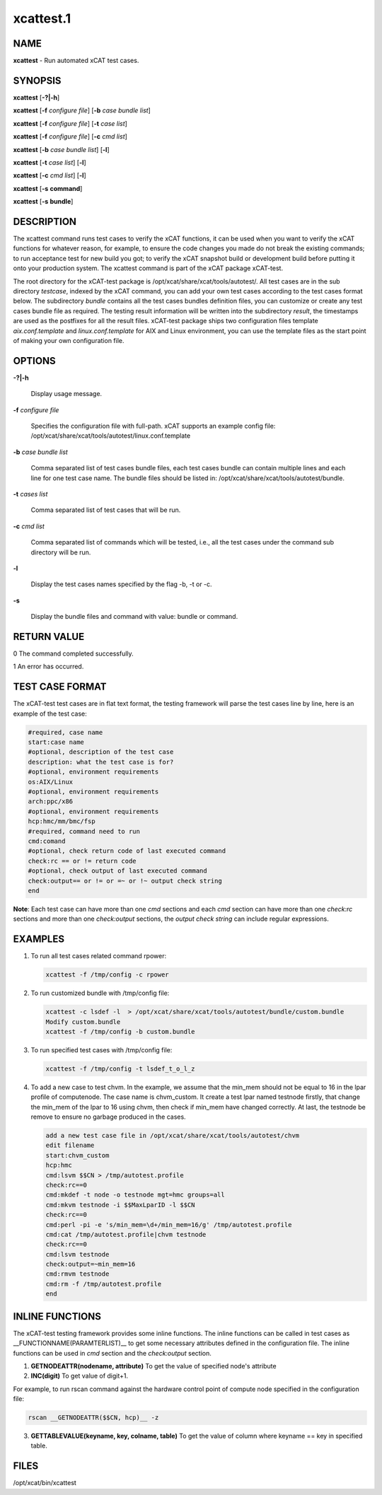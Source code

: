 
##########
xcattest.1
##########

.. highlight:: perl


****
NAME
****


\ **xcattest**\  - Run automated xCAT test cases.


********
SYNOPSIS
********


\ **xcattest**\  [\ **-?|-h**\ ]

\ **xcattest**\  [\ **-f**\  \ *configure file*\ ] [\ **-b**\  \ *case bundle list*\ ]

\ **xcattest**\  [\ **-f**\  \ *configure file*\ ] [\ **-t**\  \ *case list*\ ]

\ **xcattest**\  [\ **-f**\  \ *configure file*\ ] [\ **-c**\  \ *cmd list*\ ]

\ **xcattest**\  [\ **-b**\  \ *case bundle list*\ ] [\ **-l**\ ]

\ **xcattest**\  [\ **-t**\  \ *case list*\ ] [\ **-l**\ ]

\ **xcattest**\  [\ **-c**\  \ *cmd list*\ ] [\ **-l**\ ]

\ **xcattest**\  [\ **-s**\  \ **command**\ ]

\ **xcattest**\  [\ **-s**\  \ **bundle**\ ]


***********
DESCRIPTION
***********


The xcattest command runs test cases to verify the xCAT functions, it can be used when you want to verify the xCAT functions for whatever reason, for example, to ensure the code changes you made do not break the existing commands; to run acceptance test for new build you got; to verify the xCAT snapshot build or development build before putting it onto your production system. The xcattest command is part of the xCAT package xCAT-test.

The root directory for the xCAT-test package is /opt/xcat/share/xcat/tools/autotest/. All test cases are in the sub directory \ *testcase*\ , indexed by the xCAT command, you can add your own test cases according to the test cases format below. The subdirectory \ *bundle*\  contains all the test cases bundles definition files, you can customize or create any test cases bundle file as required. The testing result information will be written into the subdirectory \ *result*\ , the timestamps are used as the postfixes for all the result files. xCAT-test package ships two configuration files template \ *aix.conf.template*\  and \ *linux.conf.template*\  for AIX and Linux environment, you can use the template files as the start point of making your own configuration file.


*******
OPTIONS
*******



\ **-?|-h**\ 
 
 Display usage message.
 


\ **-f**\  \ *configure file*\ 
 
 Specifies the configuration file with full-path. xCAT supports an example config file: /opt/xcat/share/xcat/tools/autotest/linux.conf.template
 


\ **-b**\  \ *case bundle list*\ 
 
 Comma separated list of test cases bundle files, each test cases bundle can contain multiple lines and each line for one test case name. The bundle files should be listed in: /opt/xcat/share/xcat/tools/autotest/bundle.
 


\ **-t**\  \ *cases list*\ 
 
 Comma separated list of test cases that will be run.
 


\ **-c**\  \ *cmd list*\ 
 
 Comma separated list of commands which will be tested, i.e., all the test cases under the command sub directory will be run.
 


\ **-l**\ 
 
 Display the test cases names specified by the flag -b, -t or -c.
 


\ **-s**\ 
 
 Display the bundle files and command with value: bundle or command.
 



************
RETURN VALUE
************


0 The command completed successfully.

1 An error has occurred.


****************
TEST CASE FORMAT
****************


The xCAT-test test cases are in flat text format, the testing framework will parse the test cases line by line, here is an example of the test case:


.. code-block:: perl

   #required, case name
   start:case name
   #optional, description of the test case
   description: what the test case is for?
   #optional, environment requirements
   os:AIX/Linux
   #optional, environment requirements
   arch:ppc/x86
   #optional, environment requirements
   hcp:hmc/mm/bmc/fsp
   #required, command need to run
   cmd:comand
   #optional, check return code of last executed command
   check:rc == or != return code
   #optional, check output of last executed command
   check:output== or != or =~ or !~ output check string
   end


\ **Note**\ : Each test case can have more than one \ *cmd*\  sections and each \ *cmd*\  section can have more than one \ *check:rc*\  sections and more than one \ *check:output*\  sections, the \ *output check string*\  can include regular expressions.


********
EXAMPLES
********



1.
 
 To run all  test cases related command rpower:
 
 
 .. code-block:: perl
 
    xcattest -f /tmp/config -c rpower
 
 


2.
 
 To run customized bundle with /tmp/config file:
 
 
 .. code-block:: perl
 
    xcattest -c lsdef -l  > /opt/xcat/share/xcat/tools/autotest/bundle/custom.bundle
    Modify custom.bundle
    xcattest -f /tmp/config -b custom.bundle
 
 


3.
 
 To run specified test cases with /tmp/config file:
 
 
 .. code-block:: perl
 
    xcattest -f /tmp/config -t lsdef_t_o_l_z
 
 


4.
 
 To add a new case to test chvm. In the example, we assume that the min_mem should not be equal to 16 in the lpar profile of computenode. The case name is chvm_custom. It create a test lpar named testnode firstly, that change the min_mem of the lpar to 16 using chvm, then check if min_mem have changed correctly. At last, the testnode be remove to ensure no garbage produced in the cases.
 
 
 .. code-block:: perl
 
    add a new test case file in /opt/xcat/share/xcat/tools/autotest/chvm
    edit filename
    start:chvm_custom
    hcp:hmc
    cmd:lsvm $$CN > /tmp/autotest.profile
    check:rc==0
    cmd:mkdef -t node -o testnode mgt=hmc groups=all
    cmd:mkvm testnode -i $$MaxLparID -l $$CN
    check:rc==0
    cmd:perl -pi -e 's/min_mem=\d+/min_mem=16/g' /tmp/autotest.profile
    cmd:cat /tmp/autotest.profile|chvm testnode
    check:rc==0
    cmd:lsvm testnode
    check:output=~min_mem=16
    cmd:rmvm testnode
    cmd:rm -f /tmp/autotest.profile
    end
 
 



****************
INLINE FUNCTIONS
****************


The xCAT-test testing framework provides some inline functions. The inline functions can be called in test cases as __FUNCTIONNAME(PARAMTERLIST)__ to get some necessary attributes defined in the configuration file. The inline functions can be used in \ *cmd*\  section and the \ *check:output*\  section.

1. \ **GETNODEATTR(nodename, attribute)**\  To get the value of specified node's attribute

2. \ **INC(digit)**\  To get value of digit+1.

For example, to run rscan command against the hardware control point of compute node specified in the configuration file:


.. code-block:: perl

   rscan __GETNODEATTR($$CN, hcp)__ -z


3. \ **GETTABLEVALUE(keyname, key, colname, table)**\  To get the value of column where keyname == key in specified table.


*****
FILES
*****


/opt/xcat/bin/xcattest

